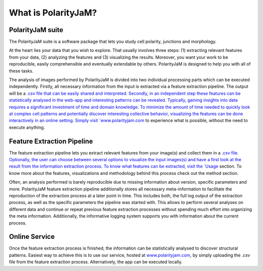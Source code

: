 What is PolarityJaM?
====================

PolarityJaM suite
-----------------

The PolarityJaM suite is a software package that lets you study cell polarity, junctions and morphology.

.. image:: images/sketch-data-analysis-organization-v5_.png

At the heart lies your data that you wish to explore. That usually involves three steps: (1) extracting relevant
features from your data, (2) analyzing the features and (3) visualizing the results. Moreover, you want your work
to be reproducible, easily comprehensible and eventually extendable by others. PolarityJaM is designed to help you with
all of these tasks.

The analysis of images performed by PolarityJaM is divided into two individual processing parts which
can be executed independently. Firstly, all necessary information from the input is
extracted via a feature extraction pipeline. The output will be a `.csv file that can be easily
shared and interpreted. Secondly, in an independent step these features can be statistically
analysed in the web-app and interesting patterns can be revealed. Typically, gaining insights
into data requires a significant investment of time and domain knowledge.
To minimize the amount of time needed to quickly look at complex cell patterns and potentially
discover interesting collective behavior, visualizing the features can be done interactively in an
online setting. Simply visit `www.polarityjam.com <www.polarityjam.com>`_ to experience what is possible,
without the need to execute anything.


Feature Extraction Pipeline
---------------------------
The feature extraction pipeline lets you extract relevant features from your image(s) and collect
them in a `.csv file. Optionally, the user can choose between several options to visualize the input
images(s) and have a first look at the result from the information extraction process. To know
what features can be extracted, visit the `Usage <Usage>`_ section.
To know more about the features, visualizations and methodology behind
this process check out the method section.

Often, an analysis performed is barely reproducible due to missing information about version,
specific parameters and more. PolarityJaM feature extraction pipeline additionally stores all necessary
meta-information to facilitate the reproduction of the extraction process at a later point in time.
This includes both, the full log output of the extraction process, as well as the specific parameters
the pipeline was started with. This allows to perform several analyses on different data and continue
or repeat previous feature extraction processes without spending much effort into organizing the meta
information. Additionally, the informative logging system supports you with information about the
current process.


Online Service
--------------

Once the feature extraction process is finished, the information can be statistically analysed to
discover structural patterns. Easiest way to achieve this is to use our service, hosted at
`www.polarityjam.com <www.polarityjam.com>`_, by simply uploading the `.csv` file from the feature
extraction process. Alternatively, the app can be executed locally.